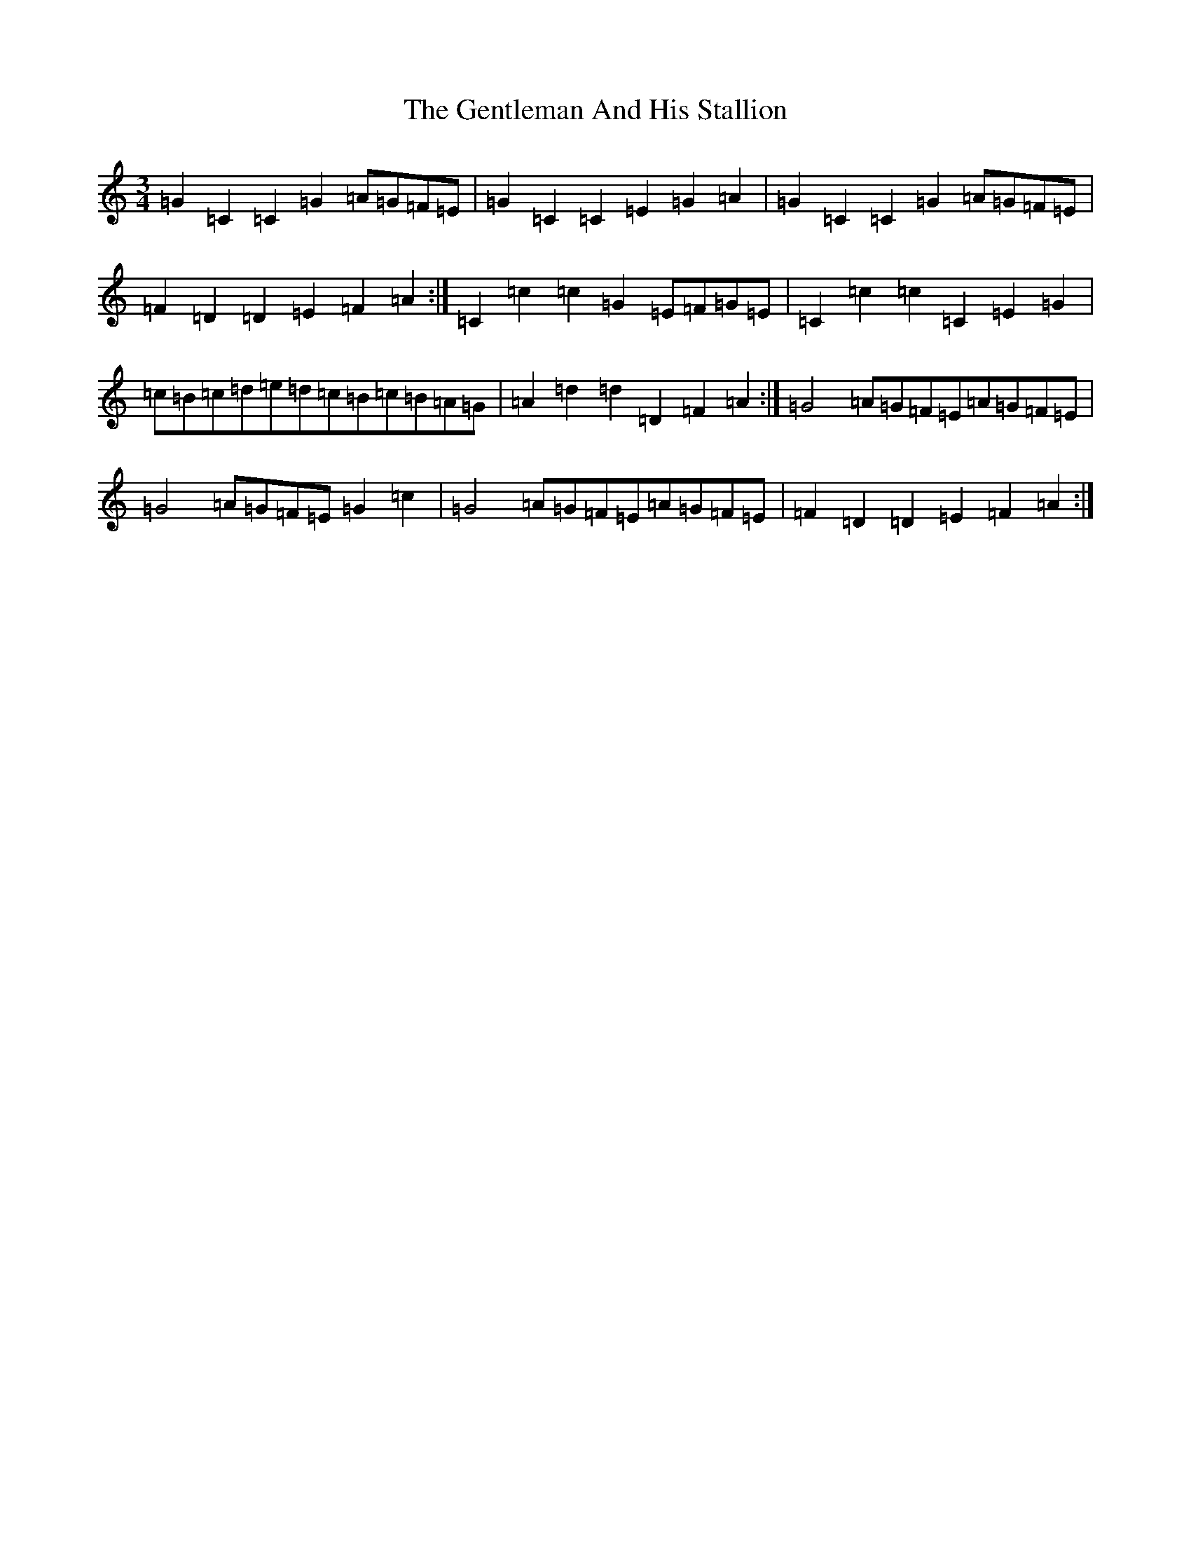 X: 22805
T: Gentleman And His Stallion, The
S: https://thesession.org/tunes/9149#setting9149
Z: D Major
R: waltz
M: 3/4
L: 1/8
K: C Major
=G2=C2=C2=G2=A=G=F=E|=G2=C2=C2=E2=G2=A2|=G2=C2=C2=G2=A=G=F=E|=F2=D2=D2=E2=F2=A2:|=C2=c2=c2=G2=E=F=G=E|=C2=c2=c2=C2=E2=G2|=c=B=c=d=e=d=c=B=c=B=A=G|=A2=d2=d2=D2=F2=A2:|=G4=A=G=F=E=A=G=F=E|=G4=A=G=F=E=G2=c2|=G4=A=G=F=E=A=G=F=E|=F2=D2=D2=E2=F2=A2:|